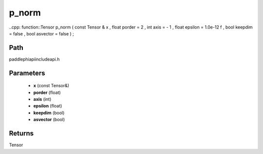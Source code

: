 .. _en_api_paddle_experimental_p_norm:

p_norm
-------------------------------

..cpp: function::Tensor p_norm ( const Tensor & x , float porder = 2 , int axis = - 1 , float epsilon = 1.0e-12 f , bool keepdim = false , bool asvector = false ) ;


Path
:::::::::::::::::::::
paddle\phi\api\include\api.h

Parameters
:::::::::::::::::::::
	- **x** (const Tensor&)
	- **porder** (float)
	- **axis** (int)
	- **epsilon** (float)
	- **keepdim** (bool)
	- **asvector** (bool)

Returns
:::::::::::::::::::::
Tensor
